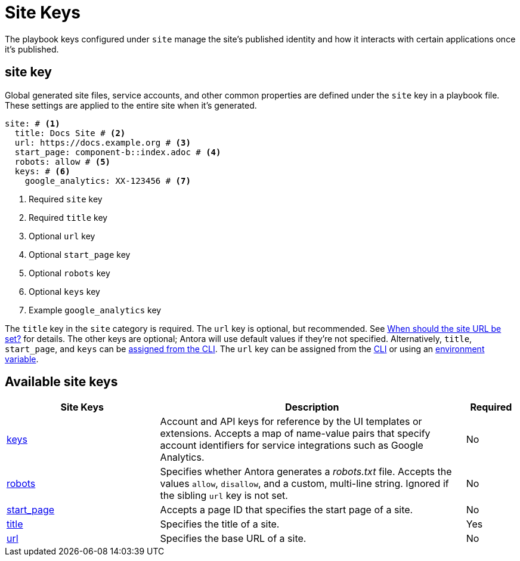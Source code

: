 = Site Keys

The playbook keys configured under `site` manage the site's published identity and how it interacts with certain applications once it's published.

[#site-key]
== site key

Global generated site files, service accounts, and other common properties are defined under the `site` key in a playbook file.
These settings are applied to the entire site when it's generated.

[source,yaml]
----
site: # <1>
  title: Docs Site # <2>
  url: https://docs.example.org # <3>
  start_page: component-b::index.adoc # <4>
  robots: allow # <5>
  keys: # <6>
    google_analytics: XX-123456 # <7>
----
<1> Required `site` key
<2> Required `title` key
<3> Optional `url` key
<4> Optional `start_page` key
<5> Optional `robots` key
<6> Optional `keys` key
<7> Example `google_analytics` key

The `title` key in the `site` category is required.
The `url` key is optional, but recommended.
See xref:site-url.adoc#when-should-the-site-url-be-set[When should the site URL be set?] for details.
The other keys are optional; Antora will use default values if they're not specified.
Alternatively, `title`, `start_page`, and `keys` can be xref:cli:options.adoc[assigned from the CLI].
The `url` key can be assigned from the xref:cli:options.adoc#site-url[CLI] or using an xref:environment-variables.adoc[environment variable].

[#site-reference]
== Available site keys

[cols="3,6,1"]
|===
|Site Keys |Description |Required

|xref:site-keys.adoc[keys]
|Account and API keys for reference by the UI templates or extensions.
Accepts a map of name-value pairs that specify account identifiers for service integrations such as Google Analytics.
|No

|xref:site-robots.adoc[robots]
|Specifies whether Antora generates a _robots.txt_ file.
Accepts the values `allow`, `disallow`, and a custom, multi-line string.
Ignored if the sibling `url` key is not set.
|No

|xref:site-start-page.adoc[start_page]
|Accepts a page ID that specifies the start page of a site.
|No

|xref:site-title.adoc[title]
|Specifies the title of a site.
|Yes

|xref:site-url.adoc[url]
|Specifies the base URL of a site.
|No
|===
